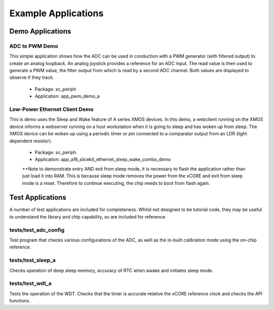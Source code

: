
Example Applications
====================

Demo Applications
-----------------

ADC to PWM Demo
+++++++++++++++

This simple application shows how the ADC can be used in conduction with a PWM generator (with filtered output) to create an analog loopback. An analog joystick provides a reference for an ADC input. The read value is then used to generate a PWM value, the filter output from which is read by a second ADC channel. Both values are displayed to observe if they track.

   * Package: sc_periph
   * Application: app_pwm_demo_a

Low-Power Ethernet Client Demo
++++++++++++++++++++++++++++++

This is demo uses the Sleep and Wake feature of A series XMOS devices. In this demo, a webclient running on the XMOS device informs a webserver running on a host workstation when it is going to sleep and has woken up from sleep. The XMOS device can be woken up using a periodic timer or pin connected to a comparator output from an LDR (light dependent resistor).

   * Package: sc_periph
   * Application: app_a16_slicekit_ethernet_sleep_wake_combo_demo

   ++Note to demonstrate entry AND exit from sleep mode, it is necessary to flash the application rather than just load it into RAM. This is because sleep mode removes the power from the xCORE and exit from sleep mode is a reset. Therefore to continue executing, the chip needs to boot from flash again.

Test Applications
-----------------

A number of test applications are included for completeness. Whilst not designed to be tutorial code, they may be useful to understand the library and chip capability, so are included for reference.

tests/test_adc_config
+++++++++++++++++++++

Test program that checks various configurations of the ADC, as well as the in-built calibration mode using the on-chip reference.

tests/test_sleep_a
++++++++++++++++++

Checks operation of deep sleep memory, accuracy of RTC when awake and initiates sleep mode.

tests/test_wdt_a
++++++++++++++++

Tests the operation of the WDT. Checks that the timer is accurate relative the xCORE reference clock and checks the API functions.

 
